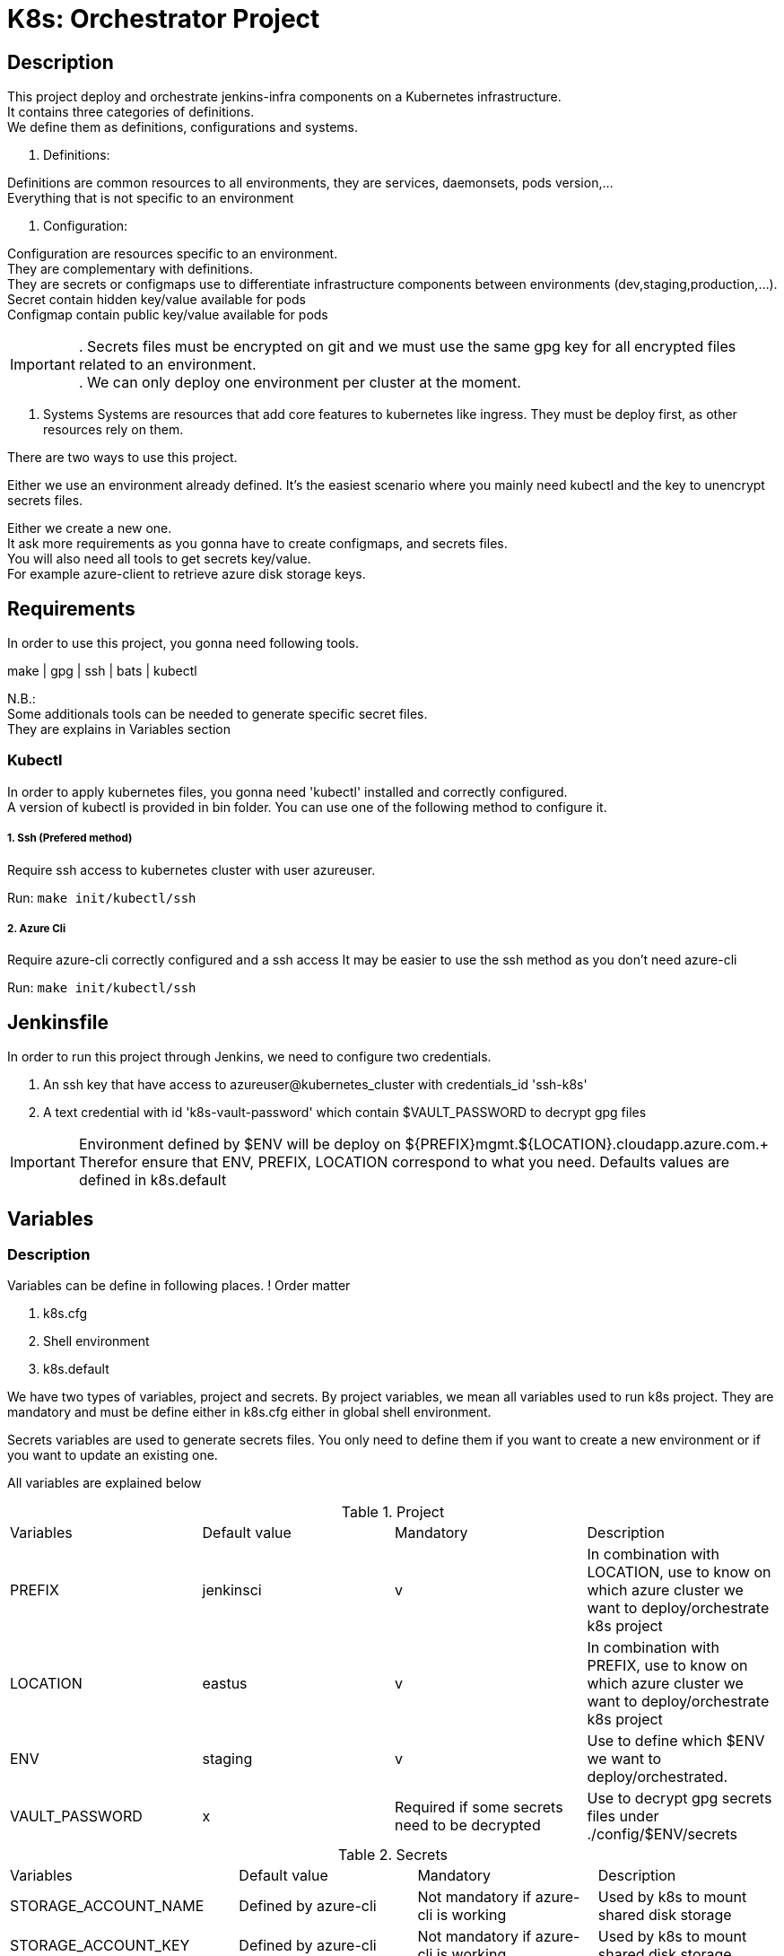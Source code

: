 ifdef::env-github[]
:tip-caption: :bulb:
:note-caption: :information_source:
:important-caption: :heavy_exclamation_mark:
:caution-caption: :fire:
:warning-caption: :warning:
endif::[]

= K8s: Orchestrator Project

:toc:

== Description
This project deploy and orchestrate jenkins-infra components on a Kubernetes infrastructure. +
It contains three categories of definitions. +
We define them as definitions, configurations and systems.

1. Definitions: 

Definitions are common resources to all environments, they are services, daemonsets, pods version,... +
Everything that is not specific to an environment 

2. Configuration:

Configuration are resources specific to an environment. +
They are complementary with definitions. +
They are secrets or configmaps use to differentiate infrastructure components between environments (dev,staging,production,...). +
Secret contain hidden key/value available for pods +
Configmap contain public key/value available for pods +

IMPORTANT: . Secrets files must be encrypted on git and we must use the same gpg key for all encrypted files related to an environment. +
. We can only deploy one environment per cluster at the moment.

3. Systems
Systems are resources that add core features to kubernetes like ingress.
They must be deploy first, as other resources rely on them.

There are two ways to use this project.

Either we use an environment already defined.
It's the easiest scenario where you mainly need kubectl and the key to unencrypt secrets files.

Either we create a new one. +
It ask more requirements as you gonna have to create configmaps, and secrets files. +
You will also need all tools to get secrets key/value. +
For example azure-client to retrieve azure disk storage keys. 

== Requirements
In order to use this project, you gonna need following tools.

make | gpg | ssh | bats | kubectl

N.B.: +
Some additionals tools can be needed to generate specific secret files. +
They are explains in Variables section

=== Kubectl

In order to apply kubernetes files, you gonna need 
'kubectl' installed and correctly configured. +
A version of kubectl is provided in bin folder.
You can use one of the following method to configure it.

===== 1. Ssh (Prefered method)
Require ssh access to kubernetes cluster with user azureuser.

Run: ```make init/kubectl/ssh```

===== 2. Azure Cli 
Require azure-cli correctly configured and a ssh access
It may be easier to use the ssh method as you don't need azure-cli

Run: ```make init/kubectl/ssh```  

== Jenkinsfile
In order to run this project through Jenkins, we need to configure two credentials.

1. An ssh key that have access to azureuser@kubernetes_cluster with credentials_id 'ssh-k8s'
2. A text credential with id 'k8s-vault-password' which contain $VAULT_PASSWORD to decrypt gpg files

IMPORTANT: Environment defined by $ENV will be deploy on ${PREFIX}mgmt.${LOCATION}.cloudapp.azure.com.+
Therefor ensure that ENV, PREFIX, LOCATION correspond to what you need. 
Defaults values are defined in k8s.default

== Variables
=== Description
Variables can be define in following places.
! Order matter

1. k8s.cfg
2. Shell environment
3. k8s.default

We have two types of variables, project and secrets.
By project variables, we mean all variables used to run k8s project.
They are mandatory and must be define either in k8s.cfg either in global shell environment.

Secrets variables are used to generate secrets files.
You only need to define them if you want to create a new environment or if you want to update an existing one.

All variables are explained below

.Project
[cols="4"]
|===
| Variables
| Default value
| Mandatory
| Description

| PREFIX
| jenkinsci
| v 
| In combination with LOCATION, use to know on which azure cluster we want to deploy/orchestrate k8s project

| LOCATION
| eastus
| v 
| In combination with PREFIX, use to know on which azure cluster we want to deploy/orchestrate  k8s project

| ENV
| staging
| v 
| Use to define which $ENV we want to deploy/orchestrated.

| VAULT_PASSWORD
| x
| Required if some secrets need to be decrypted 
| Use to decrypt gpg secrets files under ./config/$ENV/secrets

|===

.Secrets
[cols="4"]
|===
| Variables
| Default value
| Mandatory 
| Description

| STORAGE_ACCOUNT_NAME
| Defined by azure-cli
| Not mandatory if azure-cli is working
| Used by k8s to mount shared disk storage

| STORAGE_ACCOUNT_KEY
| Defined by azure-cli
| Not mandatory if azure-cli is working
| Used by k8s to mount shared disk storage

| STORAGE_ACCOUNT_LOGS_KEY
| x
| v (cfr doc folder) 
| Used by fluentd-plugin-loganalytics

| AZURE_OMS_CUSTOMER_ID
| Defined by azure-cli
| Not mandatory if azure-cli is working
| Used by fluentd-plugin-loganalytics

| DATADOG_API_KEY
| x
| v 
| Used to send collected data to datadog

|===

Remarks:
This project is a good demonstration of continuous delivery through Jenkins.
